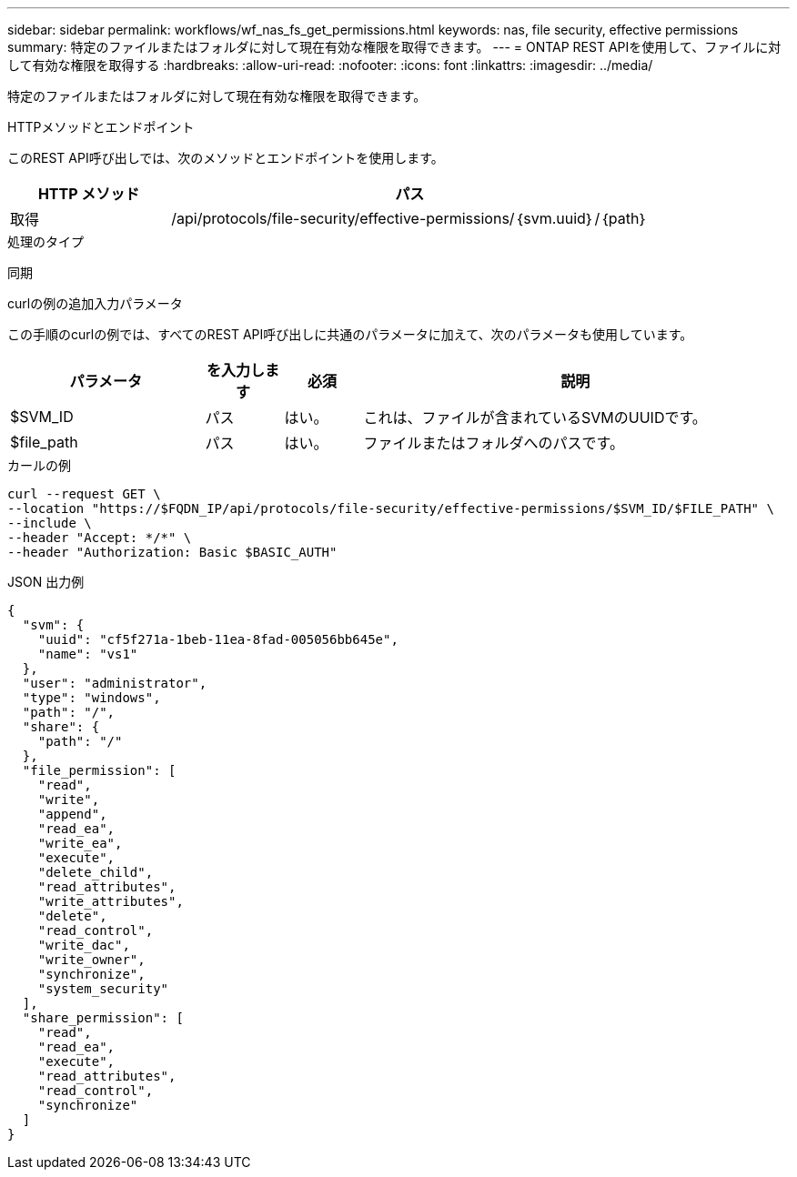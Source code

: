 ---
sidebar: sidebar 
permalink: workflows/wf_nas_fs_get_permissions.html 
keywords: nas, file security, effective permissions 
summary: 特定のファイルまたはフォルダに対して現在有効な権限を取得できます。 
---
= ONTAP REST APIを使用して、ファイルに対して有効な権限を取得する
:hardbreaks:
:allow-uri-read: 
:nofooter: 
:icons: font
:linkattrs: 
:imagesdir: ../media/


[role="lead"]
特定のファイルまたはフォルダに対して現在有効な権限を取得できます。

.HTTPメソッドとエンドポイント
このREST API呼び出しでは、次のメソッドとエンドポイントを使用します。

[cols="25,75"]
|===
| HTTP メソッド | パス 


| 取得 | /api/protocols/file-security/effective-permissions/｛svm.uuid｝/｛path｝ 
|===
.処理のタイプ
同期

.curlの例の追加入力パラメータ
この手順のcurlの例では、すべてのREST API呼び出しに共通のパラメータに加えて、次のパラメータも使用しています。

[cols="25,10,10,55"]
|===
| パラメータ | を入力します | 必須 | 説明 


| $SVM_ID | パス | はい。 | これは、ファイルが含まれているSVMのUUIDです。 


| $file_path | パス | はい。 | ファイルまたはフォルダへのパスです。 
|===
.カールの例
[source, curl]
----
curl --request GET \
--location "https://$FQDN_IP/api/protocols/file-security/effective-permissions/$SVM_ID/$FILE_PATH" \
--include \
--header "Accept: */*" \
--header "Authorization: Basic $BASIC_AUTH"
----
.JSON 出力例
[listing]
----
{
  "svm": {
    "uuid": "cf5f271a-1beb-11ea-8fad-005056bb645e",
    "name": "vs1"
  },
  "user": "administrator",
  "type": "windows",
  "path": "/",
  "share": {
    "path": "/"
  },
  "file_permission": [
    "read",
    "write",
    "append",
    "read_ea",
    "write_ea",
    "execute",
    "delete_child",
    "read_attributes",
    "write_attributes",
    "delete",
    "read_control",
    "write_dac",
    "write_owner",
    "synchronize",
    "system_security"
  ],
  "share_permission": [
    "read",
    "read_ea",
    "execute",
    "read_attributes",
    "read_control",
    "synchronize"
  ]
}
----